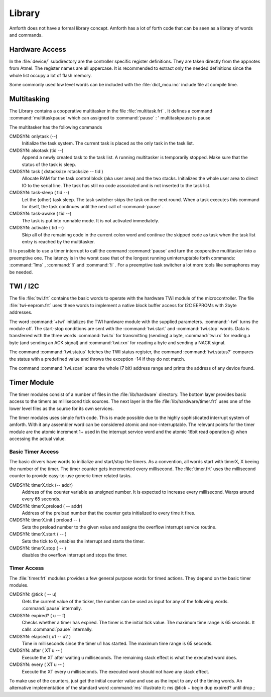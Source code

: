 

=======
Library
=======

Amforth does not have a formal library concept. Amforth has
a lot of forth code that can be seen as a library of words
and commands.

Hardware Access
###############

In the
:file:`device/`
subdirectory are the controller specific register
definitions. They are taken directly from the appnotes
from Atmel. The register names are all uppercase. It is
recommended to extract only the needed definitions since
the whole list occupy a lot of flash memory.

Some commonly used low level words can be included with
the
:file:`dict_mcu.inc`
include file at compile time.

Multitasking
############

The Library contains a cooperative multitasker in
the file
:file:`multitask.frt`
. It defines a command
:command:`multitaskpause`
which can assigned to
:command:`pause`
:
' multitaskpause is pause

The multitasker has the following commands

CMDSYN:  onlytask (--)
    Initialize the task system. The
    current task is placed as the only
    task in the task list.

CMDSYN:  alsotask (tid --)
    Append a newly created task to the
    task list. A running multitasker is
    temporarily stopped. Make sure that
    the status of the task is sleep.

CMDSYN:  task ( dstacksize rstacksize -- tid )
    Allocate RAM for the task control
    block (aka user area) and the two
    stacks. Initializes the whole user
    area to direct IO to the serial
    line. The task has still no code
    associated and is not inserted to
    the task list.

CMDSYN:  task-sleep ( tid --)
    Let the (other) task sleep. The task
    switcher skips the task on the next
    round. When a task executes this
    command for itself, the task
    continues until the next call of
    :command:`pause`
    .

CMDSYN:  task-awake ( tid --)
    The task is put into runnable mode.
    It is not activated immediately.

CMDSYN:  activate ( tid --)
    Skip all of the remaining code in
    the current colon word and continue
    the skipped code as task when the
    task list entry is reached by the
    multitasker.

It is possible to use a timer interrupt to call the
command
:command:`pause`
and turn the cooperative multitasker into a
preemptive one. The latency is in the worst case
that of the longest running uninterruptable forth
commands:
:command:`1ms`
,
:command:`!i`
and
:command:`!i`
. For a preemptive task switcher a lot more tools
like semaphores may be needed.

TWI / I2C
#########

The file
:file:`twi.frt`
contains the basic words to operate with the
hardware TWI module of the microcontroller. The file
:file:`twi-eeprom.frt`
uses these words to implement a native block buffer
access for I2C EEPROMs with 2byte addresses.

The word
:command:`+twi`
initializes the TWI hardware module with the
supplied parameters.
:command:`-twi`
turns the module off. The start-stop conditions are
sent with the
:command:`twi.start`
and
:command:`twi.stop`
words. Data is transferred with the three words
:command:`twi.tx`
for transmitting (sending) a byte,
:command:`twi.rx`
for reading a byte (and sending an ACK signal) and
:command:`twi.rxn`
for reading a byte and sending a NACK signal.

The command
:command:`twi.status`
fetches the TWI status register, the command
:command:`twi.status?`
compares the status with a predefined value and
throws the exception -14 if they do not match.

The command
:command:`twi.scan`
scans the whole (7 bit) address range and prints the
address of any device found.

Timer Module
############

The timer modules consist of a number of files in the :file:`lib/hardware` directory.
The bottom layer provides basic access to the timers as millisecond
tick sources. The next layer in the file :file:`lib/hardware/timer.frt`
uses one of the lower level files as the source for its own services.

The timer modules uses simple forth code. This is made possible due to
the highly sophisticated interrupt system of amforth. With it any assembler
word can be considered atomic and non-interruptable. The relevant points
for the timer module are the atomic increment 1+ used in the interrupt service
word and the atomic 16bit read operation @ when accessing the actual value.

Basic Timer Access
==================

The basic drivers have words to initialize and start/stop the timers.
As a convention, all words start with timerX, X beeing the number of
the timer. The timer counter gets incremented every millisecond.
The :file:`timer.frt` uses
the millisecond counter to provide easy-to-use generic timer related
tasks.

CMDSYN:  timerX.tick (-- addr)
    Address of the counter variable as unsigned number.
    It is expected to increase every millisecond. Warps
    around every 65 seconds.

CMDSYN:  timerX.preload ( -- addr)
    Address of the preload number that the counter
    gets initialized to every time it fires.

CMDSYN:  timerX.init ( preload -- )
    Sets the preload number to the given value and assigns the overflow interrupt
    service routine.

CMDSYN:  timerX.start ( -- )
    Sets the tick to 0, enables the interrupt and starts the timer.

CMDSYN:  timerX.stop ( -- )
    disables the overflow interrupt and stops the timer.

Timer Access
============

The :file:`timer.frt` modules provides a few general purpose words for
timed actions. They depend on the basic timer modules.

CMDSYN:  @tick ( -- u)
    Gets the current value of the ticker, the number can be used
    as input for any of the following words.
    :command:`pause` internally.

CMDSYN:  expired? ( u -- f)
    Checks whether a timer has expired. The timer is the initial
    tick value. The maximum time range is 65 seconds. It calls
    :command:`pause` internally.

CMDSYN:  elapsed ( u1 -- u2 )
    Time in milliseconds since the timer u1 has started.
    The maximum time range is 65 seconds.

CMDSYN:  after ( XT u -- )
    Execute the XT after waiting u milliseconds.
    The remaining stack effect is what the executed
    word does.

CMDSYN:  every ( XT u -- )
    Execute the XT every u milliseconds. The executed
    word should not have any stack effect.

To make use of the counters, just get the initial counter value and use as
the input to any of the timing words. An alternative implementation
of the standard word :command:`ms` illustrate it:
ms @tick + begin dup expired? until drop ;


